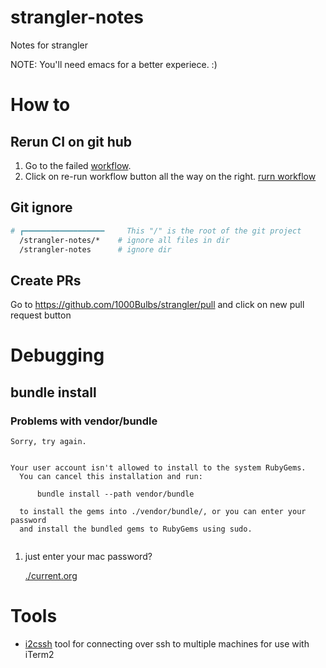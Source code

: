 * strangler-notes
Notes for strangler

NOTE: You'll need emacs for a better experiece.  :)




* How to

** Rerun CI on git hub
1. Go to the failed [[https://github.com/uriel1000bulbs/strangler/actions][workflow]].
2. Click on re-run workflow button all the way on the right.
   [[file:img/rerun-workflow.png][rurn workflow]]


** Git ignore

#+begin_src sh
# ┏━━━━━━━━━━━━━━━━━━     This "/" is the root of the git project
  /strangler-notes/*    # ignore all files in dir
  /strangler-notes      # ignore dir

#+end_src


** Create PRs
   Go to https://github.com/1000Bulbs/strangler/pull and click on new pull request button

* Debugging
** bundle install
*** Problems with vendor/bundle
#+begin_src quote
Sorry, try again.


Your user account isn't allowed to install to the system RubyGems.
  You can cancel this installation and run:

      bundle install --path vendor/bundle

  to install the gems into ./vendor/bundle/, or you can enter your password
  and install the bundled gems to RubyGems using sudo.

#+end_src
**** just enter your mac password?
[[./current.org]]


* Tools

 - [[https://github.com/wouterdebie/i2cssh][i2cssh]] tool for connecting over ssh to multiple machines for use with iTerm2
